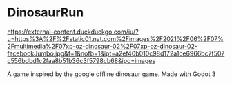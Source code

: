 * DinosaurRun

#+attr_html: :alt  :align center :class img
[[https://external-content.duckduckgo.com/iu/?u=https%3A%2F%2Fstatic01.nyt.com%2Fimages%2F2021%2F06%2F07%2Fmultimedia%2F07xp-oz-dinosaur-02%2F07xp-oz-dinosaur-02-facebookJumbo.jpg&f=1&nofb=1&ipt=a2ef40b010c98d172a1ce6966bc7f507c556bdbd1c2faa8b51b36c3f5798cb68&ipo=images]]


A game inspired by the google offline dinosaur game. Made with Godot 3
